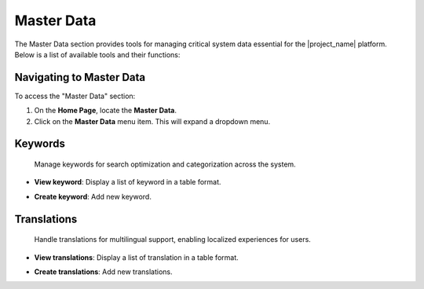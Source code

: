 Master Data
==============

The Master Data section provides tools for managing critical system data essential for the |project_name| platform. Below is a list of available tools and their functions:

=========================
Navigating to Master Data
=========================

To access the "Master Data" section:

1. On the **Home Page**, locate the **Master Data**.
2. Click on the **Master Data** menu item. This will expand a dropdown menu.

=========
Keywords
=========
 Manage keywords for search optimization and categorization across the system.


- **View keyword**: Display a list of keyword in a table format.

.. image:: /_static/en/keyword_view.png
    :alt: Optional alt text for the image
    :align: center
    :width: 800px

.. raw:: html

      <br><br>

- **Create keyword**: Add new keyword.

.. image:: /_static/en/keyword_create.png
    :alt: Optional alt text for the image
    :align: center
    :width: 800px

.. raw:: html

      <br><br>


============
Translations
============
  Handle translations for multilingual support, enabling localized experiences for users.


- **View translations**: Display a list of translation in a table format.

.. image:: /_static/en/tran_view.png
    :alt: Optional alt text for the image
    :align: center
    :width: 800px

.. raw:: html

      <br><br>

- **Create translations**: Add new translations.

.. image:: /_static/en/tran_create.png
    :alt: Optional alt text for the image
    :align: center
    :width: 800px